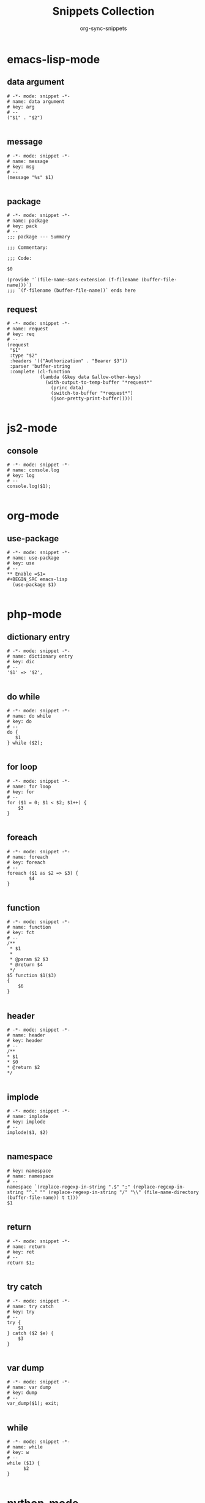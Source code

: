 #+TITLE: Snippets Collection
#+AUTHOR: org-sync-snippets

* emacs-lisp-mode

** data argument

#+BEGIN_SRC snippet :tangle /home/abrochard/.emacs.d/snippets/emacs-lisp-mode/data argument
  # -*- mode: snippet -*-
  # name: data argument
  # key: arg
  # --
  ("$1" . "$2")
  
#+END_SRC

** message

#+BEGIN_SRC snippet :tangle /home/abrochard/.emacs.d/snippets/emacs-lisp-mode/message
  # -*- mode: snippet -*-
  # name: message
  # key: msg
  # --
  (message "%s" $1)
  
#+END_SRC

** package

#+BEGIN_SRC snippet :tangle /home/abrochard/.emacs.d/snippets/emacs-lisp-mode/package
  # -*- mode: snippet -*-
  # name: package
  # key: pack
  # --
  ;;; package --- Summary
  
  ;;; Commentary:
  
  ;;; Code:
  
  $0
  
  (provide '`(file-name-sans-extension (f-filename (buffer-file-name)))`)
  ;;; `(f-filename (buffer-file-name))` ends here
#+END_SRC

** request

#+BEGIN_SRC snippet :tangle /home/abrochard/.emacs.d/snippets/emacs-lisp-mode/request
  # -*- mode: snippet -*-
  # name: request
  # key: req
  # --
  (request
   "$1"
   :type "$2"
   :headers '(("Authorization" . "Bearer $3"))
   :parser 'buffer-string
   :complete (cl-function
              (lambda (&key data &allow-other-keys)
                (with-output-to-temp-buffer "*request*"
                  (princ data)
                  (switch-to-buffer "*request*")
                  (json-pretty-print-buffer)))))
  
#+END_SRC

* js2-mode

** console

#+BEGIN_SRC snippet :tangle /home/abrochard/.emacs.d/snippets/js2-mode/console.log
  # -*- mode: snippet -*-
  # name: console.log
  # key: log
  # --
  console.log($1);
  
#+END_SRC

* org-mode

** use-package

#+BEGIN_SRC snippet :tangle /home/abrochard/.emacs.d/snippets/org-mode/use-package
  # -*- mode: snippet -*-
  # name: use-package
  # key: use
  # --
  ** Enable =$1=
  #+BEGIN_SRC emacs-lisp
    (use-package $1)
  
#+END_SRC

* php-mode

** dictionary entry

#+BEGIN_SRC snippet :tangle /home/abrochard/.emacs.d/snippets/php-mode/dictionary entry
  # -*- mode: snippet -*-
  # name: dictionary entry
  # key: dic
  # --
  '$1' => '$2',
  
#+END_SRC

** do while

#+BEGIN_SRC snippet :tangle /home/abrochard/.emacs.d/snippets/php-mode/do while
  # -*- mode: snippet -*-
  # name: do while
  # key: do
  # --
  do {
     $1
  } while ($2);
  
#+END_SRC

** for loop

#+BEGIN_SRC snippet :tangle /home/abrochard/.emacs.d/snippets/php-mode/for loop
  # -*- mode: snippet -*-
  # name: for loop
  # key: for
  # --
  for ($1 = 0; $1 < $2; $1++) {
      $3
  }
  
#+END_SRC

** foreach

#+BEGIN_SRC snippet :tangle /home/abrochard/.emacs.d/snippets/php-mode/foreach
  # -*- mode: snippet -*-
  # name: foreach
  # key: foreach
  # --
  foreach ($1 as $2 => $3) {
          $4
  }
  
#+END_SRC

** function

#+BEGIN_SRC snippet :tangle /home/abrochard/.emacs.d/snippets/php-mode/function
  # -*- mode: snippet -*-
  # name: function
  # key: fct
  # --
  /**
   * $1
   *
   * @param $2 $3
   * @return $4
   */
  $5 function $1($3)
  {
      $6
  }
  
#+END_SRC

** header

#+BEGIN_SRC snippet :tangle /home/abrochard/.emacs.d/snippets/php-mode/header
  # -*- mode: snippet -*-
  # name: header
  # key: header
  # --
  /**
  * $1
  * $0
  * @return $2
  */
  
#+END_SRC

** implode

#+BEGIN_SRC snippet :tangle /home/abrochard/.emacs.d/snippets/php-mode/implode
  # -*- mode: snippet -*-
  # name: implode
  # key: implode
  # --
  implode($1, $2)
  
#+END_SRC

** namespace

#+BEGIN_SRC snippet :tangle /home/abrochard/.emacs.d/snippets/php-mode/namespace
  # key: namespace
  # name: namespace
  # --
  namespace `(replace-regexp-in-string ".$" ";" (replace-regexp-in-string "^." "" (replace-regexp-in-string "/" "\\" (file-name-directory (buffer-file-name)) t t)))`
  $1
  
#+END_SRC

** return

#+BEGIN_SRC snippet :tangle /home/abrochard/.emacs.d/snippets/php-mode/return
  # -*- mode: snippet -*-
  # name: return
  # key: ret
  # --
  return $1;
  
#+END_SRC

** try catch

#+BEGIN_SRC snippet :tangle /home/abrochard/.emacs.d/snippets/php-mode/try catch
  # -*- mode: snippet -*-
  # name: try catch
  # key: try
  # --
  try {
      $1
  } catch ($2 $e) {
      $3
  }
  
#+END_SRC

** var dump

#+BEGIN_SRC snippet :tangle /home/abrochard/.emacs.d/snippets/php-mode/var dump
  # -*- mode: snippet -*-
  # name: var dump
  # key: dump
  # --
  var_dump($1); exit;
  
#+END_SRC

** while

#+BEGIN_SRC snippet :tangle /home/abrochard/.emacs.d/snippets/php-mode/while
  # -*- mode: snippet -*-
  # name: while
  # key: w
  # --
  while ($1) {
        $2
  }
  
#+END_SRC

* python-mode

** for

#+BEGIN_SRC snippet :tangle /home/abrochard/.emacs.d/snippets/python-mode/for
  # -*- mode: snippet -*-
  # name: for
  # key: for
  # --
  for $1 in $2:
      $0
  
#+END_SRC

** if

#+BEGIN_SRC snippet :tangle /home/abrochard/.emacs.d/snippets/python-mode/if
  # -*- mode: snippet -*-
  # name: if
  # key: if
  # --
  if $1:
      $0
  
#+END_SRC

